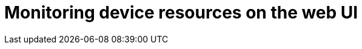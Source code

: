 :_mod-docs-content-type: PROCEDURE

[id="edge-manager-monitor-device-resources-web-ui"]

= Monitoring device resources on the web UI


